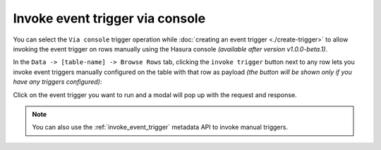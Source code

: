 Invoke event trigger via console
================================

.. contents:: Table of contents
  :backlinks: none
  :depth: 1
  :local:

You can select the ``Via console`` trigger operation while :doc:`creating an event trigger <./create-trigger>`
to allow invoking the event trigger on rows manually using the Hasura console *(available after version v1.0.0-beta.1)*.

In the ``Data -> [table-name] -> Browse Rows`` tab, clicking the ``invoke trigger`` button next to any row lets
you invoke event triggers manually configured on the table with that row as payload *(the button will be shown
only if you have any triggers configured)*:

.. thumbnail:: ../../../img/graphql/manual/event-triggers/select-manual-trigger.png

Click on the event trigger you want to run and a modal will pop up with the request and response.

.. thumbnail:: ../../../img/graphql/manual/event-triggers/run-manual-trigger.png

.. note::

  You can also use the :ref:`invoke_event_trigger` metadata API to invoke manual triggers.
